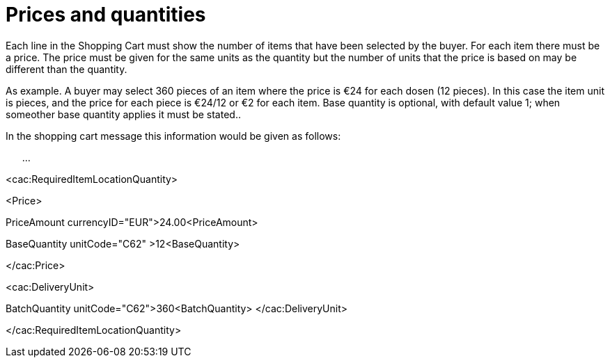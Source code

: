[[prices-and-quantities]]
= Prices and quantities

Each line in the Shopping Cart must show the number of items that have been selected by the buyer.
For each item there must be a price.
The price must be given for the same units as the quantity but the number of units that the price is based on may be different than the quantity.

As example.
A buyer may select 360 pieces of an item where the price is €24 for each dosen (12 pieces). In this case the item unit is pieces, and the price for each piece is €24/12 or €2 for each item.
Base quantity is optional, with default value 1; when someother base quantity applies it must be stated..

In the shopping cart message this information would be given as follows:

      …

<cac:RequiredItemLocationQuantity>

<Price>

PriceAmount currencyID="EUR">24.00<PriceAmount>

BaseQuantity unitCode="C62" >12<BaseQuantity>

</cac:Price>

<cac:DeliveryUnit>

BatchQuantity unitCode="C62">360<BatchQuantity> </cac:DeliveryUnit>

</cac:RequiredItemLocationQuantity>
